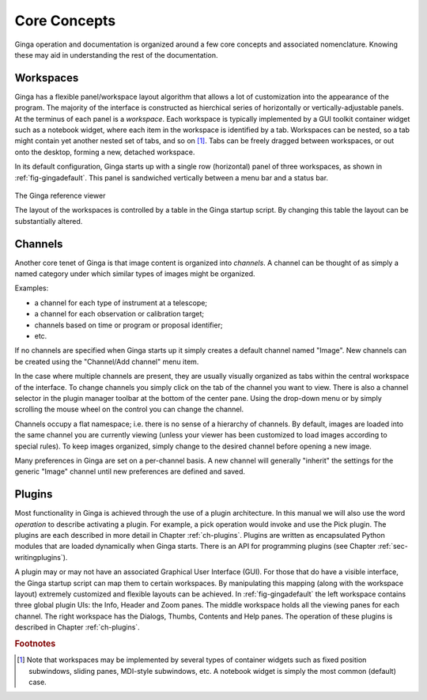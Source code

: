 +++++++++++++
Core Concepts
+++++++++++++

Ginga operation and documentation is organized around a few core
concepts and associated nomenclature.  Knowing these may aid in
understanding the rest of the documentation. 

==========
Workspaces
==========

Ginga has a flexible panel/workspace layout algorithm that allows a
lot of customization into the appearance of the program.  The majority
of the interface is constructed as hierchical series of horizontally or
vertically-adjustable panels.  At the terminus of each panel is a
*workspace*.
Each workspace is typically
implemented by a GUI toolkit container widget such as a notebook widget,
where each item in the workspace is identified by a tab.  Workspaces can
be nested, so a tab might contain yet another nested set of tabs, and so
on [#f1]_. 
Tabs can be freely dragged between workspaces, or out onto the desktop,
forming a new, detached workspace.

In its default configuration, Ginga starts up with a
single row (horizontal) panel of three workspaces, as shown in
:ref:`fig-gingadefault`.
This panel is sandwiched vertically between a menu bar and a status bar.

.. _fig-gingadefault:

.. figure:: figures/gingadefault.png
   :figwidth: 100%
   :align: center

The Ginga reference viewer

The layout of the workspaces is controlled by a table in the Ginga
startup script.  By changing this table the layout can be substantially
altered. 

========
Channels
========

Another core tenet of Ginga is that image content is organized
into *channels*.  A channel can be thought of as simply a named
category under which similar types of images might be organized.

Examples: 

* a channel for each type of instrument at a telescope;

* a channel for each observation or calibration target;

* channels based on time or program or proposal identifier;

* etc.

If no channels are specified when Ginga starts up it simply creates a
default channel named "Image".  New channels can be created using the
"Channel/Add channel" menu item.

In the case where multiple channels are present, they are usually visually
organized as tabs within the central workspace of the interface.  To
change channels you simply click on the tab of the channel you want to
view.  There is also a channel selector in the plugin manager toolbar at
the bottom of the center pane.  Using the drop-down menu or by simply
scrolling the mouse wheel on the control you can change the channel.

Channels occupy a flat namespace; i.e. there is no sense of a hierarchy
of channels.
By default, images are loaded into the same channel you are currently
viewing (unless your viewer has been customized to load images according
to special rules).
To keep images organized, simply change to the desired channel before
opening a new image. 

Many preferences in Ginga are set on a per-channel basis.  A new channel
will generally "inherit" the settings for the generic "Image"
channel until new preferences are defined and saved.

=======
Plugins
=======

Most functionality in Ginga is achieved through the use of a plugin
architecture.
In this manual we will also use the word *operation* to describe activating
a plugin.  For example, a pick operation would invoke and use the Pick
plugin.  The plugins are each described in more detail in Chapter 
:ref:`ch-plugins`.  Plugins are written as encapsulated Python modules
that are loaded dynamically when Ginga starts.  There is an API for
programming plugins (see Chapter :ref:`sec-writingplugins`).  

A plugin may or may not have an associated Graphical User Interface (GUI).
For those that do have a visible interface, the Ginga startup script
can map them to certain workspaces.  By manipulating this mapping (along
with the workspace layout) extremely customized and flexible layouts can
be achieved.  
In :ref:`fig-gingadefault` the left workspace contains three
global plugin UIs: the Info, Header and Zoom panes.  The middle workspace
holds all the viewing panes for each channel.  The right workspace has
the Dialogs, Thumbs, Contents and Help panes.  The operation of these
plugins is described in Chapter :ref:`ch-plugins`. 

.. rubric:: Footnotes

.. [#f1] Note that workspaces may be implemented by several types of 
	 container widgets such as fixed position subwindows, sliding panes,
	 MDI-style subwindows, etc.  A notebook widget is simply the most
	 common (default) case.

